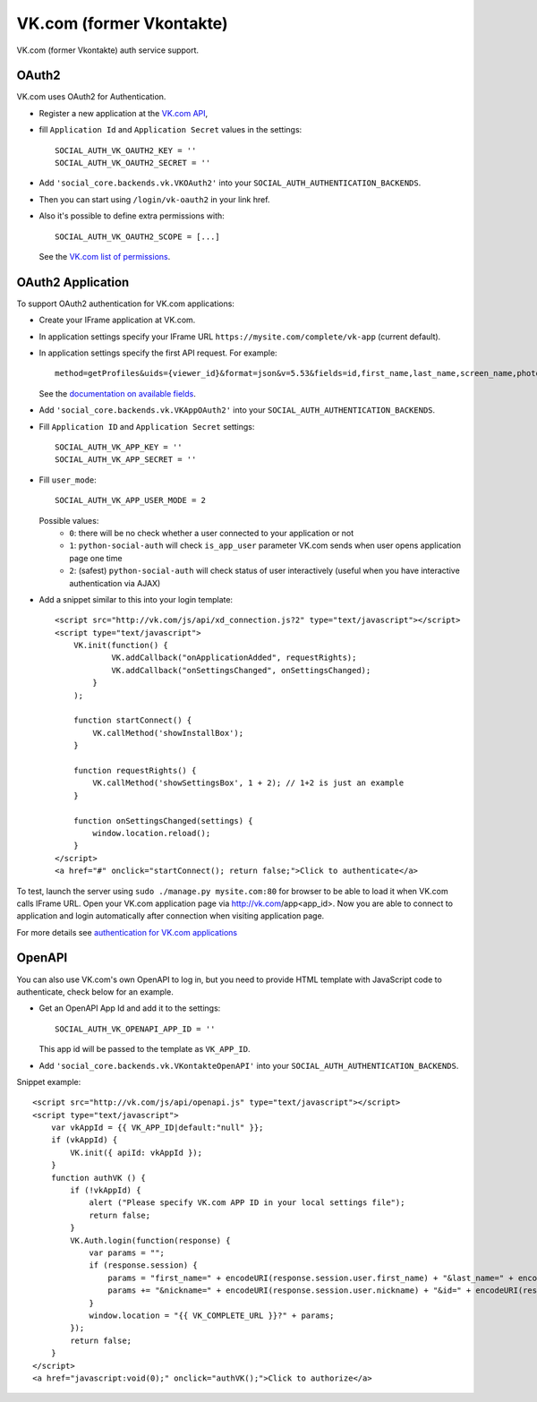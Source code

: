 VK.com (former Vkontakte)
=========================

VK.com (former Vkontakte) auth service support.

OAuth2
------

VK.com uses OAuth2 for Authentication.

- Register a new application at the `VK.com API`_,

- fill ``Application Id`` and ``Application Secret`` values in the settings::

      SOCIAL_AUTH_VK_OAUTH2_KEY = ''
      SOCIAL_AUTH_VK_OAUTH2_SECRET = ''

- Add ``'social_core.backends.vk.VKOAuth2'`` into your ``SOCIAL_AUTH_AUTHENTICATION_BACKENDS``.

- Then you can start using ``/login/vk-oauth2`` in your link href.

- Also it's possible to define extra permissions with::

      SOCIAL_AUTH_VK_OAUTH2_SCOPE = [...]

  See the `VK.com list of permissions`_.


OAuth2 Application
------------------

To support OAuth2 authentication for VK.com applications:

- Create your IFrame application at VK.com.

- In application settings specify your IFrame URL ``https://mysite.com/complete/vk-app`` (current
  default).

- In application settings specify the first API request. For example::

    method=getProfiles&uids={viewer_id}&format=json&v=5.53&fields=id,first_name,last_name,screen_name,photo

  See the `documentation on available fields`_.

- Add ``'social_core.backends.vk.VKAppOAuth2'`` into your ``SOCIAL_AUTH_AUTHENTICATION_BACKENDS``.

- Fill ``Application ID`` and ``Application Secret`` settings::

    SOCIAL_AUTH_VK_APP_KEY = ''
    SOCIAL_AUTH_VK_APP_SECRET = ''

- Fill ``user_mode``::

    SOCIAL_AUTH_VK_APP_USER_MODE = 2

  Possible values:
    - ``0``: there will be no check whether a user connected to your
      application or not
    - ``1``: ``python-social-auth`` will check ``is_app_user`` parameter
      VK.com sends when user opens application page one time
    - ``2``: (safest) ``python-social-auth`` will check status of user
      interactively (useful when you have interactive authentication via AJAX)

- Add a snippet similar to this into your login template::

    <script src="http://vk.com/js/api/xd_connection.js?2" type="text/javascript"></script>
    <script type="text/javascript">
        VK.init(function() {
                VK.addCallback("onApplicationAdded", requestRights);
                VK.addCallback("onSettingsChanged", onSettingsChanged);
            }
        );

        function startConnect() {
            VK.callMethod('showInstallBox');
        }

        function requestRights() {
            VK.callMethod('showSettingsBox', 1 + 2); // 1+2 is just an example
        }

        function onSettingsChanged(settings) {
            window.location.reload();
        }
    </script>
    <a href="#" onclick="startConnect(); return false;">Click to authenticate</a>

To test, launch the server using ``sudo ./manage.py mysite.com:80`` for
browser to be able to load it when VK.com calls IFrame URL. Open your
VK.com application page via http://vk.com/app<app_id>. Now you are able to
connect to application and login automatically after connection when visiting
application page.

For more details see `authentication for VK.com applications`_


OpenAPI
-------

You can also use VK.com's own OpenAPI to log in, but you need to provide
HTML template with JavaScript code to authenticate, check below for an example.

- Get an OpenAPI App Id and add it to the settings::

    SOCIAL_AUTH_VK_OPENAPI_APP_ID = ''

  This app id will be passed to the template as ``VK_APP_ID``.

- Add ``'social_core.backends.vk.VKontakteOpenAPI'`` into your ``SOCIAL_AUTH_AUTHENTICATION_BACKENDS``.

Snippet example::

    <script src="http://vk.com/js/api/openapi.js" type="text/javascript"></script>
    <script type="text/javascript">
        var vkAppId = {{ VK_APP_ID|default:"null" }};
        if (vkAppId) {
            VK.init({ apiId: vkAppId });
        }
        function authVK () {
            if (!vkAppId) {
                alert ("Please specify VK.com APP ID in your local settings file");
                return false;
            }
            VK.Auth.login(function(response) {
                var params = "";
                if (response.session) {
                    params = "first_name=" + encodeURI(response.session.user.first_name) + "&last_name=" + encodeURI(response.session.user.last_name);
                    params += "&nickname=" + encodeURI(response.session.user.nickname) + "&id=" + encodeURI(response.session.user.id);
                }
                window.location = "{{ VK_COMPLETE_URL }}?" + params;
            });
            return false;
        }
    </script>
    <a href="javascript:void(0);" onclick="authVK();">Click to authorize</a>


.. _VK.com OAuth: https://vk.com/dev/authentication
.. _VK.com list of permissions: https://dev.vk.com/reference/access-rights
.. _VK.com API: https://dev.vk.com/method
.. _authentication for VK.com applications: http://www.ikrvss.ru/2011/11/08/django-social-auh-and-vkontakte-application/
.. _documentation on available fields: https://vk.com/pages?oid=-17680044&p=getProfiles
